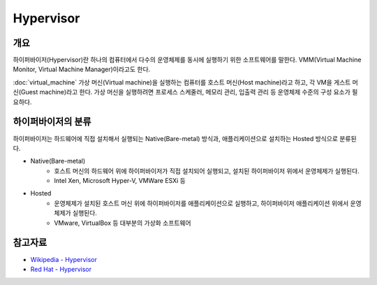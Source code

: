 Hypervisor
===========

개요
-----

하이퍼바이저(Hypervisor)란 하나의 컴퓨터에서 다수의 운영체제를 동시에 실행하기 위한 소프트웨어를 말한다. VMM(Virtual Machine Monitor, Virtual Machine Manager)이라고도 한다.

:doc:`virtual_machine` 가상 머신(Virtual machine)을 실행하는 컴퓨터를 호스트 머신(Host machine)라고 하고, 각 VM을 게스트 머신(Guest machine)라고 한다.
가상 머신을 실행하려면 프로세스 스케줄러, 메모리 관리, 입출력 관리 등 운영체제 수준의 구성 요소가 필요하다.

하이퍼바이저의 분류
---------------------------

하이퍼바이저는 하드웨어에 직접 설치해서 실행되는 Native(Bare-metal) 방식과, 애플리케이션으로 설치하는 Hosted 방식으로 분류된다.

.. image:: images/Hypervisor.png
	:width: 600
	:aligh: center
	:alt: Hypervisor Type

- Native(Bare-metal)
	- 호스트 머신의 하드웨어 위에 하이퍼바이저가 직접 설치되어 실행되고, 설치된 하이퍼바이저 위에서 운영체제가 실행된다.
	- Intel Xen, Microsoft Hyper-V, VMWare ESXi 등

- Hosted
	- 운영체제가 설치된 호스트 머신 위에 하이퍼바이저를 애플리케이션으로 실행하고, 하이퍼바이저 애플리케이션 위에서 운영체제가 실행된다.
	- VMware, VirtualBox 등 대부분의 가상화 소프트웨어

참고자료
--------
- `Wikipedia - Hypervisor <https://en.wikipedia.org/wiki/Hypervisor>`_
- `Red Hat - Hypervisor <https://www.redhat.com/ko/topics/virtualization/what-is-a-hypervisor>`_
